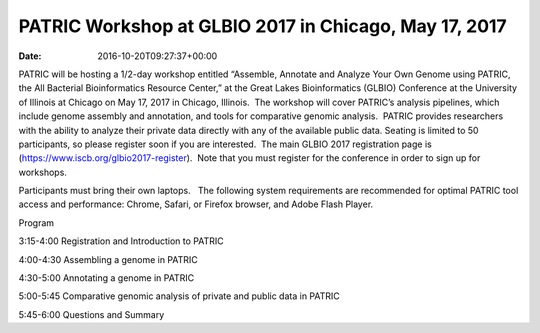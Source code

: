 ======================================================
PATRIC Workshop at GLBIO 2017 in Chicago, May 17, 2017
======================================================


:date:   2016-10-20T09:27:37+00:00

PATRIC will be hosting a 1/2-day workshop entitled “Assemble, Annotate
and Analyze Your Own Genome using PATRIC, the All Bacterial
Bioinformatics Resource Center,” at the Great Lakes Bioinformatics
(GLBIO) Conference at the University of Illinois at Chicago on May 17,
2017 in Chicago, Illinois.  The workshop will cover PATRIC’s analysis
pipelines, which include genome assembly and annotation, and tools for
comparative genomic analysis.  PATRIC provides researchers with the
ability to analyze their private data directly with any of the available
public data. Seating is limited to 50 participants, so please register
soon if you are interested.  The main GLBIO 2017 registration page is
(https://www.iscb.org/glbio2017-register).  Note that you must register
for the conference in order to sign up for workshops.

Participants must bring their own laptops.   The following system
requirements are recommended for optimal PATRIC tool access and
performance: Chrome, Safari, or Firefox browser, and Adobe Flash Player.

Program

3:15-4:00 Registration and Introduction to PATRIC

4:00-4:30 Assembling a genome in PATRIC

4:30-5:00 Annotating a genome in PATRIC

5:00-5:45 Comparative genomic analysis of private and public data in
PATRIC

5:45-6:00 Questions and Summary
